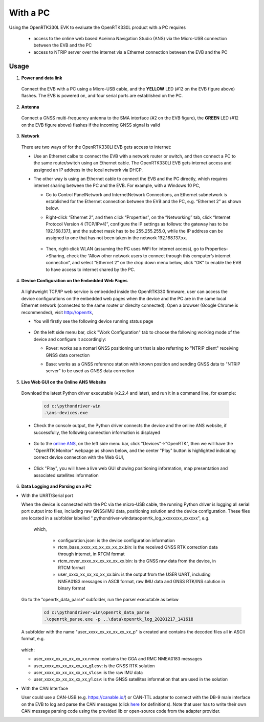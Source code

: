 With a PC
===========

Using the OpenRTK330L EVK to evaluate the OpenRTK330L product with a PC requires 

 * access to the online web based Aceinna Navigation Studio (ANS) via the Micro-USB connection between the EVB and the PC
 * access to NTRIP server over the internet via a Ethernet connection between the EVB and the PC


Usage 
~~~~~~~~~~~~~

1. **Power and data link**

  Connect the EVB with a PC using a Micro-USB cable, and the **YELLOW** LED (#12 on the EVB figure above) flashes. The EVB is powered on, and four serial ports are established on the PC. 

2. **Antenna**

  Connect a GNSS multi-frequency antenna to the SMA interface (#2 on the EVB figure), the **GREEN** LED (#12 on the EVB figure above) flashes if the incoming GNSS signal is valid

3. **Network**

  There are two ways of for the OpenRTK330LI EVB gets access to internet: 
  
  * Use an Ethernet calbe to connect the EVB with a network router or switch, and then connect a PC to the same router/switch using an Ethernet cable. The OpenRTK330LI EVB gets internet access and assigned an IP address in the local network via DHCP.

  * The other way is using an Ethernet cable to connect the EVB and the PC directly, which requires internet sharing between the PC and the EVB. For example, with a Windows 10 PC, 

    - Go to Control Panel\Network and Internet\Network Connections, an Ethernet subnetwork is established for the Ethernet connection between the EVB and the PC, e.g. “Ethernet 2” as shown below. 
    
      .. image:: ../media/network_connections.png
        :align: center
        :scale: 70%
    
    - Right-click “Ethernet 2”, and then click “Properties”, on the “Networking” tab, click “Internet Protocol Version 4 (TCP/IPv4)”, configure the IP settings as follows: the gateway has to be 192.168.137.1, and the subnet mask has to be 255.255.255.0, while the IP address can be assigned to one that has not been taken in the network 192.168.137.xx.

        .. image:: ../media/network_setting_eth.png
          :align: center
          :scale: 50%

    - Then, right-click WLAN (assuming the PC uses WiFi for internet access), go to Properties->Sharing, check the “Allow other network users to connect through this computer’s internet connection”, and select “Ethernet 2” on the drop down menu below, click “OK” to enable the EVB to have access to internet shared by the PC. 

        .. image:: ../media/network_sharing.png
            :align: center
            :scale: 50%

4. **Device Configuration on the Embedded Web Pages**

  A lightweight TCP/IP web service is embedded inside the OpenRTK330 firmware, user can access the device configurations on the embedded web pages when the device and the PC are in the same local Ethernet network (connected to the same router or direclty connected). Open a browser (Google Chrome is recommended), visit http://openrtk, 

  * You will firstly see the following device running status page

      .. image:: ../media/Web_RunningStatus.png
                :align: center
                :scale: 40%

  * On the left side menu bar, click "Work Configuration" tab to choose the following working mode of the device and configure it accordingly: 
  
    - Rover: works as a nomarl GNSS positioning unit that is also referring to "NTRIP client" receiving GNSS data correction
    - Base: works as a GNSS reference station with known position and sending GNSS data to "NTRIP server" to be used as GNSS data correction

        .. image:: ../media/Web_WorkModeNtrip.png
                :align: center
                :scale: 40%

  .. * On the left side menu bar, click "INS Configuration" tab to enter necessary parameters for INS algoritm to work

  ..       .. image:: ../media/Web_INSConfig.png
  ..               :align: center
  ..               :scale: 40%

.. manually setup a STATIC IP (ip = 192.168.137.110, netmask =  255.255.255.0, gateway = 192.168.137.1).

  * On the left side menu bar, click "User Configuration" tab to select the user output data and rate among the options provided, including NMEA0183 messages and Aceinna format binaries

        .. image:: ../media/Web_UserConfig.png
              :align: center
              :scale: 40%

  * On the left side menu bar, click "Device Info" tab to have the detailed device information displayed, including firmware version, product number and serial number etc..

        .. image:: ../media/Web_DeviceInfo.png
              :align: center
              :scale: 40%       

.. 5. **Firmware Version Check**: unzip the previously downloaded Python driver executables (v2.1.6 and later), and run the driver executable on a command line, for example:

..   .. code-block:: python

..           cd c:\pythondriver-win
..           .\ans-devices.exe

..   Check the console output like below, make sure the RTK_INS App version is v2.0.0 and later. Otherwise, follow `these steps <https://openrtk.readthedocs.io/en/latest/firmware_upgrade.html>`_ to upgrade the device's firmware first

..          .. image:: media/python_driver_connects.png
..               :align: center
..               :scale: 50%

5. **Live Web GUI on the Online ANS Website**

  Download the latest Python driver executable (v2.2.4 and later), and run it in a command line, for example:

      .. code-block:: python

          cd c:\pythondriver-win
          .\ans-devices.exe

  * Check the console output, the Python driver connects the device and the online ANS website, if successfully, the following connection information is displayed

        .. image:: ../media/Web_PythonDriverConnect.png
              :align: center
              :scale: 50%

  * Go to the `online ANS <https://developers.aceinna.com/>`_, on the left side menu bar, click "Devices"->"OpenRTK", then we will have the "OpenRTK Monitor" webpage as shown below, and the center "Play" button is highlighted indicating correct device connection with the Web GUI, 

        .. image:: ../media/Web_OpenRTKMonitor.png
              :align: center
              :scale: 50%
  
  * Click "Play", you will have a live web GUI showing positioning information, map presentation and associated satellites information

      .. image:: ../media/web_gui_play.png
              :align: center
              :scale: 50%


6. **Data Logging and Parsing on a PC**

* With the UART/Serial port

  When the device is connected with the PC via the micro-USB cable, the running Python driver is logging all serial port output into files, including raw GNSS/IMU data, positioning solution and the device configuration. These files are located in a subfolder labelled ".\pythondriver-win\data\openrtk_log_xxxxxxxx_xxxxxx", e.g.

        .. image:: ../media/python_driver_logged_data.png
                :align: center
                :scale: 100%

    which, 

      * configuration.json: is the device configuration information
      * rtcm_base_xxxx_xx_xx_xx_xx_xx.bin: is the received GNSS RTK correction data through internet, in RTCM format
      * rtcm_rover_xxxx_xx_xx_xx_xx_xx.bin: is the GNSS raw data from the device, in RTCM format
      * user_xxxx_xx_xx_xx_xx_xx.bin: is the output from the USER UART, including NMEA0183 messages in ASCII format, raw IMU data and GNSS RTK/INS solution in binary format

  Go to the "openrtk_data_parse" subfolder, run the parser executable as below

      .. code-block:: python

            cd c:\pythondriver-win\openrtk_data_parse
            .\openrtk_parse.exe -p ..\data\openrtk_log_20201217_141618

  A subfolder with the name "user_xxxx_xx_xx_xx_xx_xx_p" is created and contains the decoded files all in ASCII format, e.g.

      .. image:: ../media/python_driver_parsed_data.png
                :align: center
                :scale: 100%

  which:

  * user_xxxx_xx_xx_xx_xx_xx.nmea: contains the GGA and RMC NMEA0183 messages
  * user_xxxx_xx_xx_xx_xx_xx_g1.csv: is the GNSS RTK solution
  * user_xxxx_xx_xx_xx_xx_xx_s1.csv: is the raw IMU data
  * user_xxxx_xx_xx_xx_xx_xx_y1.csv: is the GNSS satellites information that are used in the solution

.. (Optional) On Windows 10, download `convbin.exe <https://virtualmachinesdiag817.blob.core.windows.net/tools/convbin.exe>`_ and run the program to decode the logged GNSS RTCM binary files to obtain `RINEX <https://www.igscb.org/wg/rinex/>`_ text files for quick checking.  

* With the CAN Interface

  User could use a CAN-USB (e.g. https://canable.io/) or CAN-TTL adapter to connect with the DB-9 male interface on the EVB to log and parse the CAN messages (click `here <https://openrtk.readthedocs.io/en/latest/communication_port/Can_port.html>`_ for definitions). Note that user has to write their own CAN message parsing code using the provided lib or open-source code from the adapter provider. 

  

  
